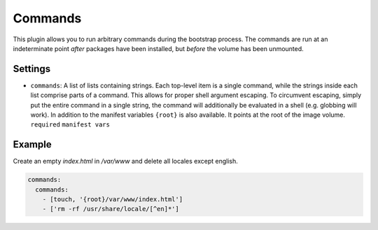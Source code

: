 Commands
--------------

This plugin allows you to run arbitrary commands during the bootstrap process.
The commands are run at an indeterminate point *after* packages have been
installed, but *before* the volume has been unmounted.

Settings
~~~~~~~~

-  ``commands``: A list of lists containing strings. Each top-level item
   is a single command, while the strings inside each list comprise
   parts of a command. This allows for proper shell argument escaping.
   To circumvent escaping, simply put the entire command in a single
   string, the command will additionally be evaluated in a shell
   (e.g. globbing will work).
   In addition to the manifest variables ``{root}`` is also available.
   It points at the root of the image volume.
   ``required``
   ``manifest vars``

Example
~~~~~~~

Create an empty `index.html` in `/var/www` and delete all locales except english.

.. code-block:: yaml

  commands:
    commands:
      - [touch, '{root}/var/www/index.html']
      - ['rm -rf /usr/share/locale/[^en]*']
